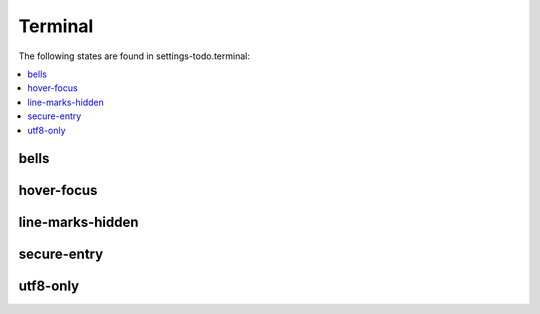 Terminal
========

The following states are found in settings-todo.terminal:

.. contents::
   :local:


bells
-----



hover-focus
-----------



line-marks-hidden
-----------------



secure-entry
------------



utf8-only
---------




